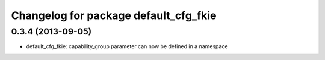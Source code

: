 ^^^^^^^^^^^^^^^^^^^^^^^^^^^^^^^^^^^^^^
Changelog for package default_cfg_fkie
^^^^^^^^^^^^^^^^^^^^^^^^^^^^^^^^^^^^^^

0.3.4 (2013-09-05)
------------------
* default_cfg_fkie: capability_group parameter can now be defined in a namespace
